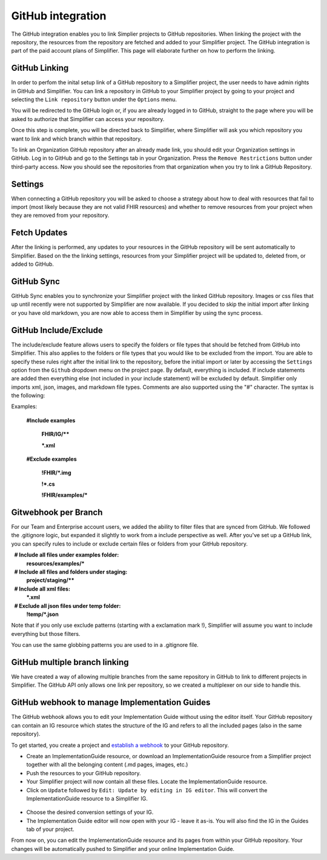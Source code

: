 GitHub integration
==================
The GitHub integration enables you to link Simplier projects to GitHub repositories. When linking the project with the repository, the
resources from the repository are fetched and added to your Simplifier project. The GitHub integration is part of the paid account plans of Simplifier. This page will elaborate further on how to perform the linking.

GitHub Linking
--------------
In order to perfom the inital setup link of a GitHub repository to a Simplifier project, the user needs to have admin rights in GitHub and Simplifier.
You can link a repository in GitHub to your Simplifier project by going to your project and selecting the ``Link repository`` button under the ``Options`` menu. 

You will be redirected to the GitHub login or, if you are already logged in to GitHub, straight to the page where you will be asked to authorize that Simplifier can access your repository.

Once this step is complete, you will be directed back to Simplifier, where Simplifier will ask you which repository you want to link and which branch within that repository. 

To link an Organization GitHub repository after an already made link, you should edit your Organization settings in GitHub. Log in to GitHub and go to the Settings tab in your Organization. Press the ``Remove Restrictions`` button under third-party access. Now you should see the repositories from that organization when you try to link a GitHub Repository.

Settings
--------
When connecting a GitHub repository you will be asked to choose a strategy about how to deal with resources that fail to import (most likely because they are not valid FHIR resources) and whether to remove resources from your project when they are removed from your repository.

Fetch Updates
-------------
After the linking is performed, any updates to your resources in the GitHub repository will be sent automatically to Simplifier. Based on the the linking settings, resources from your Simplifier project will be updated to, deleted from, or added to GitHub. 

GitHub Sync
-----------
GitHub Sync enables you to synchronize your Simplifier project with the linked GitHub repository. Images or css files that up until recently were not supported by Simplifier are now available. If you decided to skip the initial import after linking or you have old markdown, you are now able to access them in Simplifier by using the sync process. 


GitHub Include/Exclude
----------------------
The include/exclude feature allows users to specify the folders or file types that should be fetched from GitHub into Simplifier. This also applies to the folders or file types that you would like to be excluded from the import. You are able to specify these rules right after the initial link to the repository, before the initial import or later by accessing the ``Settings`` option from the ``Github`` dropdown menu on the project page.
By default, everything is included. If include statements are added then everything else (not included in your include statement) will be excluded by default. Simplifier only imports xml, json, images, and markdown file types. Comments are also supported using the "#" character.
The syntax is the following:

Examples: 

  **#Include examples**
  
   **FHIR/IG/****
   
   ***.xml**


  **#Exclude examples**
  
   **!FHIR/*.img**
   
   **!*.cs**
   
   **!FHIR/examples/***



Gitwebhook per Branch
---------------------
For our Team and Enterprise account users, we added the ability to filter files that are synced from GitHub. We followed the .gitignore logic, but expanded it slightly to work from a include perspective as well. After you've set up a GitHub link, you can specify rules to include or exclude certain files or folders from your GitHub repository.

  **# Include all files under examples folder:**
  **resources/examples/***

  **# Include all files and folders under staging:**
  **project/staging/****

  **# Include all xml files:**
  ***.xml**

  **# Exclude all json files under temp folder:**
  **!temp/*.json**

Note that if you only use exclude patterns (starting with a exclamation mark !), Simplifier will assume you want to include everything but those filters.

You can use the same globbing patterns you are used to in a .gitignore file.

GitHub multiple branch linking
------------------------------
We have created a way of allowing multiple branches from the same repository in GitHub to link to different projects in Simplifier. The GitHub API only allows one link per repository, so we created a multiplexer on our side to handle this.

GitHub webhook to manage Implementation Guides
----------------------------------------------
The GitHub webhook allows you to edit your Implementation Guide without using the editor itself. Your GitHub repository can contain an IG resource which states the structure of the IG and refers to all the included pages (also in the same repository).

To get started, you create a project and `establish a webhook <#github-linking>`_ to your GitHub repository.

-	Create an ImplementationGuide resource, or download an ImplementationGuide resource from a Simplifier project together with all the belonging content (.md pages, images, etc.)

- Push the resources to your GitHub repository.

-	Your Simplifier project will now contain all these files. Locate the ImplementationGuide resource.

-	Click on ``Update`` followed by ``Edit: Update by editing in IG editor``. This will convert the ImplementationGuide resource to a Simplifier IG.

 .. image:: ./images/ConvertIG.png
 
-	Choose the desired conversion settings of your IG.
-	The Implementation Guide editor will now open with your IG - leave it as-is. You will also find the IG in the Guides tab of your project.

From now on, you can edit the ImplementationGuide resource and its pages from within your GitHub repository. Your changes will be automatically pushed to Simplifier and your online Implementation Guide.
